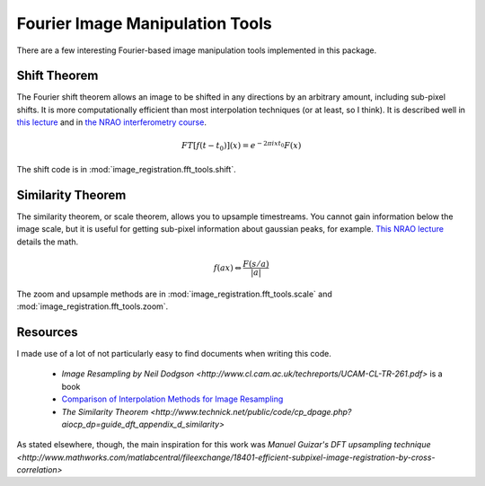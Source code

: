 Fourier Image Manipulation Tools
================================

There are a few interesting Fourier-based image manipulation tools implemented
in this package.

Shift Theorem
-------------

The Fourier shift theorem allows an image to be shifted in any directions by an
arbitrary amount, including sub-pixel shifts.  It is more computationally
efficient than most interpolation techniques (or at least, so I think).  It is
described well in `this lecture <http://www.cs.unm.edu/~williams/cs530/theorems6.pdf>`_ 
and in `the NRAO interferometry course <http://www.cv.nrao.edu/course/astr534/FourierTransforms.html>`_.

.. math::
    FT[f(t-t_0)](x) = e^{-2 \pi i x t_0} F(x)

The shift code is in :mod:`image_registration.fft_tools.shift`.

Similarity Theorem
------------------
The similarity theorem, or scale theorem, allows you to upsample timestreams.
You cannot gain information below the image scale, but it is useful for getting
sub-pixel information about gaussian peaks, for example.  
`This NRAO lecture <http://www.cv.nrao.edu/course/astr534/FTSimilarity.html>`_
details the math.

.. math::
    {f(ax)\Leftrightarrow
    \frac{F\left(s/a\right)}{\left|a\right|}}

The zoom and upsample methods are in :mod:`image_registration.fft_tools.scale` 
and :mod:`image_registration.fft_tools.zoom`.

Resources
---------
I made use of a lot of not particularly easy to find documents when writing this code.

 * `Image Resampling by Neil Dodgson <http://www.cl.cam.ac.uk/techreports/UCAM-CL-TR-261.pdf>` is a book
 * `Comparison of Interpolation Methods for Image Resampling <http://www.cs.uic.edu/~kenyon/Papers/Comparison.of.Interpolating.Methods.Parker.Kenyon.Troxel.pdf>`_
 * `The Similarity Theorem <http://www.technick.net/public/code/cp_dpage.php?aiocp_dp=guide_dft_appendix_d_similarity>`

As stated elsewhere, though, the main inspiration for this work was `Manuel Guizar's DFT upsampling technique
<http://www.mathworks.com/matlabcentral/fileexchange/18401-efficient-subpixel-image-registration-by-cross-correlation>`
